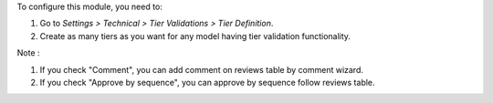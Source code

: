 To configure this module, you need to:

#. Go to *Settings > Technical > Tier Validations > Tier Definition*.
#. Create as many tiers as you want for any model having tier validation
   functionality.

Note :

#. If you check "Comment", you can add comment on reviews table by comment wizard.
#. If you check "Approve by sequence", you can approve by sequence follow reviews table.
